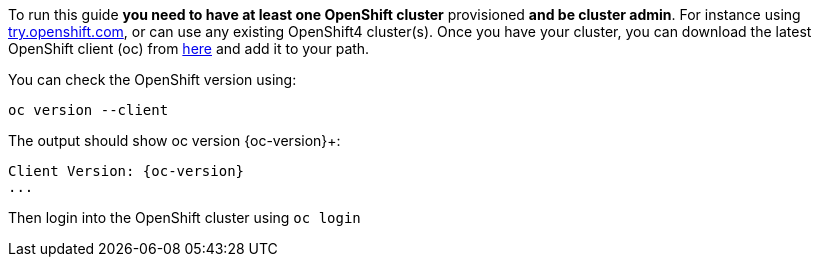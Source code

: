 To run this guide *you need to have at least one OpenShift cluster* provisioned *and be cluster admin*. For instance using https://try.openshift.com[try.openshift.com], or can use any existing OpenShift4 cluster(s). Once you have your cluster, you can download the latest OpenShift client (oc) from https://mirror.openshift.com/pub/openshift-v4/clients/ocp/latest/[here] and add it to your path.

You can check the OpenShift version using:

[.console-input]
[source,bash,subs="attributes+,+macros"]	
----	
oc version --client
----	

The output should show oc version {oc-version}+:	

[.console-output]
[source,bash,subs="attributes+,+macros"]	
----	
Client Version: {oc-version}
...
----	

Then login into the OpenShift cluster using `oc login`
